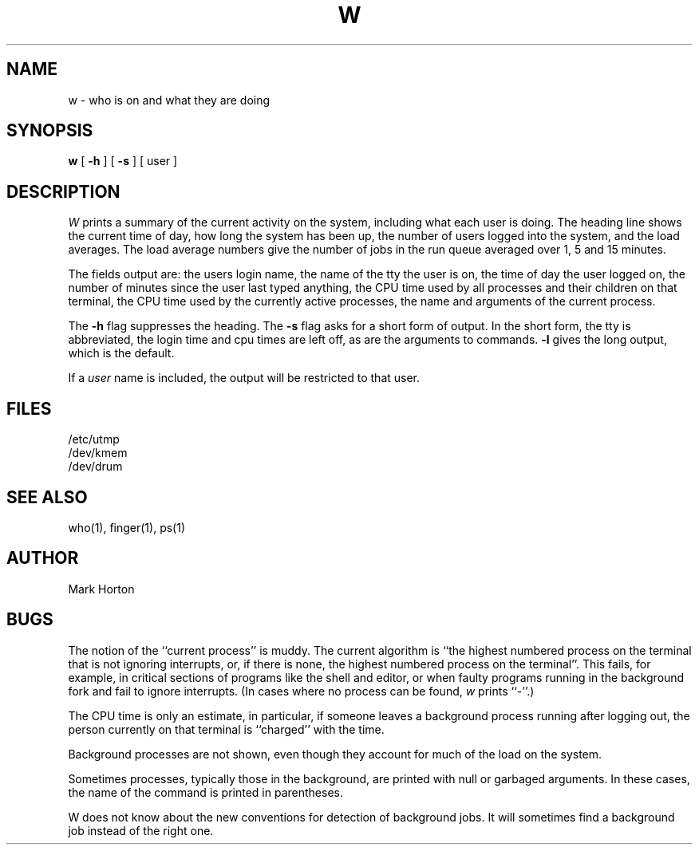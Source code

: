 .TH W 1 8/15/80
.UC 4
.SH NAME
w \- who is on and what they are doing
.SH SYNOPSIS
.B w
[
.B \-h
] [
.B \-s
] [ user ]
.SH DESCRIPTION
.I W
prints a summary of the current activity on the system,
including what each user is doing.
The heading line shows the current time of day,
how long the system has been up,
the number of users logged into the system,
and the load averages.
The load average numbers give the number of jobs in the run queue
averaged over 1, 5 and 15 minutes.
.PP
The fields output are:
the users login name,
the name of the tty the user is on,
the time of day the user logged on,
the number of minutes since the user last typed anything,
the CPU time used by all processes and their children on that terminal,
the CPU time used by the currently active processes,
the name and arguments of the current process.
.PP
The
.B \-h
flag suppresses the heading.
The
.B \-s
flag asks for a short form of output.
In the short form, the tty is abbreviated, the login time and cpu times
are left off, as are the arguments to commands.
.B \-l
gives the long output, which is the default.
.PP
If a
.I user
name is included,
the output will be restricted to that user.
.SH FILES
.ta 1i
/etc/utmp
.br
/dev/kmem
.br
/dev/drum
.SH "SEE ALSO"
who(1), finger(1), ps(1)
.SH AUTHOR
Mark Horton
.SH BUGS
The notion of the ``current process'' is muddy.
The current algorithm is ``the highest numbered process on
the terminal that is not ignoring interrupts,
or, if there is none, the highest numbered process on the terminal''.
This fails, for example, in critical sections of programs
like the shell and editor,
or when faulty programs running in the background
fork and fail to ignore interrupts.
(In cases where no process can be found,
.I w
prints ``\-''.)
.PP
The CPU time is only an estimate, in particular, if someone leaves a
background process running after logging out, the person currently
on that terminal is ``charged'' with the time.
.PP
Background processes are not shown, even though they account for
much of the load on the system.
.PP
Sometimes processes, typically those in the background, are
printed with null or garbaged arguments.
In these cases, the name of the command is printed in parentheses.
.PP
W does not know about the new conventions for detection of background jobs.
It will sometimes find a background job instead of the right one.
